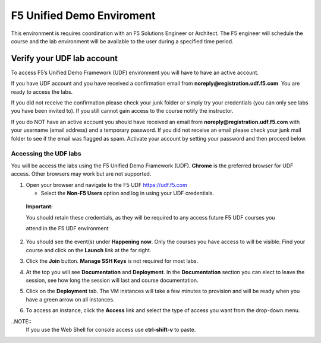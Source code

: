 F5 Unified Demo Enviroment
==========================

This environment is requires coordination with an F5 Solutions Engineer or Architect. The F5 engineer will schedule the course and the lab environment will be available to the user during a specified time period.

Verify your UDF lab account
---------------------------

To access F5’s Unified Demo Framework (UDF) environment you will have to
have an active account.

If you have UDF account and you have received a confirmation email
from **noreply@registration.udf.f5.com**  You are ready to access the labs.

If you did not receive the confirmation please check your junk folder or
simply try your credentials (you can only see labs you have been invited
to). If you still cannot gain access to the course notify the
instructor.

If you do NOT have an active account you should have received an email
from **noreply@registration.udf.f5.com** with your username (email
address) and a temporary password. If you did not receive an email
please check your junk mail folder to see if the email was flagged as
spam. Activate your account by setting your password and then proceed
below.

Accessing the UDF labs
~~~~~~~~~~~~~~~~~~~~~~

You will be access the labs using the F5 Unified Demo Framework
(UDF). **Chrome** is the preferred browser for UDF access. Other
browsers may work but are not supported.

1. Open your browser and navigate to the F5
   UDF `https://udf.f5.com <https://udf.f5.com/>`__

   -  Select the **Non-F5 Users** option and log in using your UDF
      credentials.

..

   .. image:: /_static/101/image4.png
      :width: 1.89815in
      :height: 1.55648in

   **Important:**

   You should retain these credentials, as they will be required to any
   access future F5 UDF courses you

   attend in the F5 UDF environment

2. You should see the event(s) under **Happening now**. Only the courses you have access to will be visible.  Find your course and click on the **Launch** link at the far right.

   .. image:: /_static/101/image5.png
      :width: 5.33579in
      :height: 0.89764in

3. Click the **Join** button. **Manage SSH Keys** is not required for most labs.

4. At the top you will see **Documentation** and **Deployment**. In
   the **Documentation** section you can elect to leave the session, see
   how long the session will last and course documentation.

   .. image:: /_static/101/image6.png
      :width: 6.63315in
      :height: 1.24211in

5. Click on the **Deployment** tab. The VM instances will take a few
   minutes to provision and will be ready when you have a green arrow on all instances.

   .. image:: /_static/101/image7.png
      :width: 5.14211in
      :height: 1.90972in

6. To access an instance, click the **Access** link and select the type
   of access you want from the drop-down menu.

   .. image:: /_static/101/image8.png
      :width: 6.35902in
      :height: 2.87368in

..NOTE::
  If you use the Web Shell for console access use **ctrl-shift-v** to paste.


